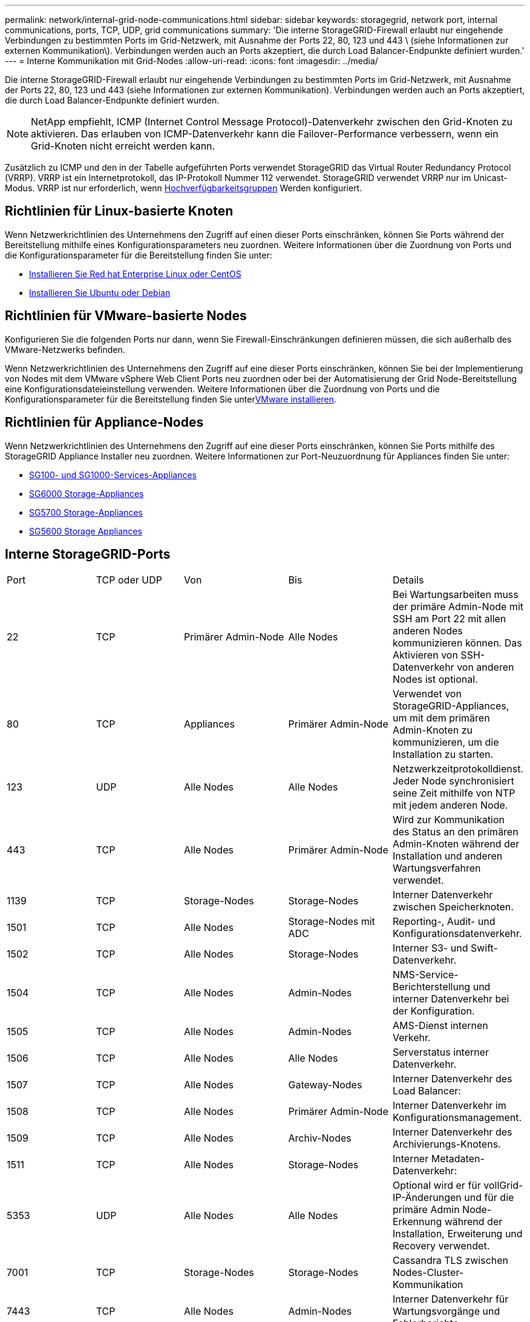 ---
permalink: network/internal-grid-node-communications.html 
sidebar: sidebar 
keywords: storagegrid, network port, internal communications, ports, TCP, UDP, grid communications 
summary: 'Die interne StorageGRID-Firewall erlaubt nur eingehende Verbindungen zu bestimmten Ports im Grid-Netzwerk, mit Ausnahme der Ports 22, 80, 123 und 443 \ (siehe Informationen zur externen Kommunikation\). Verbindungen werden auch an Ports akzeptiert, die durch Load Balancer-Endpunkte definiert wurden.' 
---
= Interne Kommunikation mit Grid-Nodes
:allow-uri-read: 
:icons: font
:imagesdir: ../media/


[role="lead"]
Die interne StorageGRID-Firewall erlaubt nur eingehende Verbindungen zu bestimmten Ports im Grid-Netzwerk, mit Ausnahme der Ports 22, 80, 123 und 443 (siehe Informationen zur externen Kommunikation). Verbindungen werden auch an Ports akzeptiert, die durch Load Balancer-Endpunkte definiert wurden.


NOTE: NetApp empfiehlt, ICMP (Internet Control Message Protocol)-Datenverkehr zwischen den Grid-Knoten zu aktivieren. Das erlauben von ICMP-Datenverkehr kann die Failover-Performance verbessern, wenn ein Grid-Knoten nicht erreicht werden kann.

Zusätzlich zu ICMP und den in der Tabelle aufgeführten Ports verwendet StorageGRID das Virtual Router Redundancy Protocol (VRRP). VRRP ist ein Internetprotokoll, das IP-Protokoll Nummer 112 verwendet. StorageGRID verwendet VRRP nur im Unicast-Modus. VRRP ist nur erforderlich, wenn xref:../admin/managing-high-availability-groups.adoc[Hochverfügbarkeitsgruppen] Werden konfiguriert.



== Richtlinien für Linux-basierte Knoten

Wenn Netzwerkrichtlinien des Unternehmens den Zugriff auf einen dieser Ports einschränken, können Sie Ports während der Bereitstellung mithilfe eines Konfigurationsparameters neu zuordnen. Weitere Informationen über die Zuordnung von Ports und die Konfigurationsparameter für die Bereitstellung finden Sie unter:

* xref:../rhel/index.adoc[Installieren Sie Red hat Enterprise Linux oder CentOS]
* xref:../ubuntu/index.adoc[Installieren Sie Ubuntu oder Debian]




== Richtlinien für VMware-basierte Nodes

Konfigurieren Sie die folgenden Ports nur dann, wenn Sie Firewall-Einschränkungen definieren müssen, die sich außerhalb des VMware-Netzwerks befinden.

Wenn Netzwerkrichtlinien des Unternehmens den Zugriff auf eine dieser Ports einschränken, können Sie bei der Implementierung von Nodes mit dem VMware vSphere Web Client Ports neu zuordnen oder bei der Automatisierung der Grid Node-Bereitstellung eine Konfigurationsdateieinstellung verwenden. Weitere Informationen über die Zuordnung von Ports und die Konfigurationsparameter für die Bereitstellung finden Sie unterxref:../vmware/index.adoc[VMware installieren].



== Richtlinien für Appliance-Nodes

Wenn Netzwerkrichtlinien des Unternehmens den Zugriff auf eine dieser Ports einschränken, können Sie Ports mithilfe des StorageGRID Appliance Installer neu zuordnen. Weitere Informationen zur Port-Neuzuordnung für Appliances finden Sie unter:

* xref:../sg100-1000/index.adoc[SG100- und SG1000-Services-Appliances]
* xref:../sg6000/index.adoc[SG6000 Storage-Appliances]
* xref:../sg5700/index.adoc[SG5700 Storage-Appliances]
* xref:../sg5600/index.adoc[SG5600 Storage Appliances]




== Interne StorageGRID-Ports

|===


| Port | TCP oder UDP | Von | Bis | Details 


 a| 
22
 a| 
TCP
 a| 
Primärer Admin-Node
 a| 
Alle Nodes
 a| 
Bei Wartungsarbeiten muss der primäre Admin-Node mit SSH am Port 22 mit allen anderen Nodes kommunizieren können. Das Aktivieren von SSH-Datenverkehr von anderen Nodes ist optional.



 a| 
80
 a| 
TCP
 a| 
Appliances
 a| 
Primärer Admin-Node
 a| 
Verwendet von StorageGRID-Appliances, um mit dem primären Admin-Knoten zu kommunizieren, um die Installation zu starten.



 a| 
123
 a| 
UDP
 a| 
Alle Nodes
 a| 
Alle Nodes
 a| 
Netzwerkzeitprotokolldienst. Jeder Node synchronisiert seine Zeit mithilfe von NTP mit jedem anderen Node.



 a| 
443
 a| 
TCP
 a| 
Alle Nodes
 a| 
Primärer Admin-Node
 a| 
Wird zur Kommunikation des Status an den primären Admin-Knoten während der Installation und anderen Wartungsverfahren verwendet.



 a| 
1139
 a| 
TCP
 a| 
Storage-Nodes
 a| 
Storage-Nodes
 a| 
Interner Datenverkehr zwischen Speicherknoten.



 a| 
1501
 a| 
TCP
 a| 
Alle Nodes
 a| 
Storage-Nodes mit ADC
 a| 
Reporting-, Audit- und Konfigurationsdatenverkehr.



 a| 
1502
 a| 
TCP
 a| 
Alle Nodes
 a| 
Storage-Nodes
 a| 
Interner S3- und Swift-Datenverkehr.



 a| 
1504
 a| 
TCP
 a| 
Alle Nodes
 a| 
Admin-Nodes
 a| 
NMS-Service-Berichterstellung und interner Datenverkehr bei der Konfiguration.



 a| 
1505
 a| 
TCP
 a| 
Alle Nodes
 a| 
Admin-Nodes
 a| 
AMS-Dienst internen Verkehr.



 a| 
1506
 a| 
TCP
 a| 
Alle Nodes
 a| 
Alle Nodes
 a| 
Serverstatus interner Datenverkehr.



 a| 
1507
 a| 
TCP
 a| 
Alle Nodes
 a| 
Gateway-Nodes
 a| 
Interner Datenverkehr des Load Balancer:



 a| 
1508
 a| 
TCP
 a| 
Alle Nodes
 a| 
Primärer Admin-Node
 a| 
Interner Datenverkehr im Konfigurationsmanagement.



 a| 
1509
 a| 
TCP
 a| 
Alle Nodes
 a| 
Archiv-Nodes
 a| 
Interner Datenverkehr des Archivierungs-Knotens.



 a| 
1511
 a| 
TCP
 a| 
Alle Nodes
 a| 
Storage-Nodes
 a| 
Interner Metadaten-Datenverkehr:



 a| 
5353
 a| 
UDP
 a| 
Alle Nodes
 a| 
Alle Nodes
 a| 
Optional wird er für vollGrid-IP-Änderungen und für die primäre Admin Node-Erkennung während der Installation, Erweiterung und Recovery verwendet.



 a| 
7001
 a| 
TCP
 a| 
Storage-Nodes
 a| 
Storage-Nodes
 a| 
Cassandra TLS zwischen Nodes-Cluster-Kommunikation



 a| 
7443
 a| 
TCP
 a| 
Alle Nodes
 a| 
Admin-Nodes
 a| 
Interner Datenverkehr für Wartungsvorgänge und Fehlerberichte.



 a| 
9042
 a| 
TCP
 a| 
Storage-Nodes
 a| 
Storage-Nodes
 a| 
Cassandra-Client-Port:



 a| 
9999
 a| 
TCP
 a| 
Alle Nodes
 a| 
Alle Nodes
 a| 
Interner Datenverkehr für mehrere Dienste. Beinhaltet Wartungsvorgänge, Kennzahlen und Netzwerk-Updates.



 a| 
10226
 a| 
TCP
 a| 
Storage-Nodes
 a| 
Primärer Admin-Node
 a| 
Wird von StorageGRID Appliances verwendet, um AutoSupport Meldungen von E-Series SANtricity System Manager an den primären Admin-Node weiterzuleiten.



 a| 
11139
 a| 
TCP
 a| 
Archivierung/Storage-Nodes
 a| 
Archivierung/Storage-Nodes
 a| 
Interner Datenverkehr zwischen Speicherknoten und Archivknoten.



 a| 
18000
 a| 
TCP
 a| 
Admin/Storage-Nodes
 a| 
Storage-Nodes mit ADC
 a| 
Kontodienst, interner Datenverkehr.



 a| 
18001
 a| 
TCP
 a| 
Admin/Storage-Nodes
 a| 
Storage-Nodes mit ADC
 a| 
Interner Datenverkehr der Identitätsföderation.



 a| 
18002
 a| 
TCP
 a| 
Admin/Storage-Nodes
 a| 
Storage-Nodes
 a| 
Interner API-Traffic im Zusammenhang mit Objektprotokollen.



 a| 
18003
 a| 
TCP
 a| 
Admin/Storage-Nodes
 a| 
Storage-Nodes mit ADC
 a| 
Plattform Dienste internen Traffic.



 a| 
18017
 a| 
TCP
 a| 
Admin/Storage-Nodes
 a| 
Storage-Nodes
 a| 
Interner Datenverkehr des Data Mover-Service für Cloud-Speicherpools.



 a| 
18019
 a| 
TCP
 a| 
Storage-Nodes
 a| 
Storage-Nodes
 a| 
Interner Traffic beim Chunk-Service für Erasure Coding.



 a| 
18082
 a| 
TCP
 a| 
Admin/Storage-Nodes
 a| 
Storage-Nodes
 a| 
Interner S3-Datenverkehr.



 a| 
18083
 a| 
TCP
 a| 
Alle Nodes
 a| 
Storage-Nodes
 a| 
Swift-bezogener interner Traffic:



 a| 
18200
 a| 
TCP
 a| 
Admin/Storage-Nodes
 a| 
Storage-Nodes
 a| 
Weitere Statistiken zu Client-Anforderungen.



 a| 
19000
 a| 
TCP
 a| 
Admin/Storage-Nodes
 a| 
Storage-Nodes mit ADC
 a| 
Keystone-Service: Interner Datenverkehr.

|===
*Verwandte Informationen*

xref:external-communications.adoc[Externe Kommunikation]
